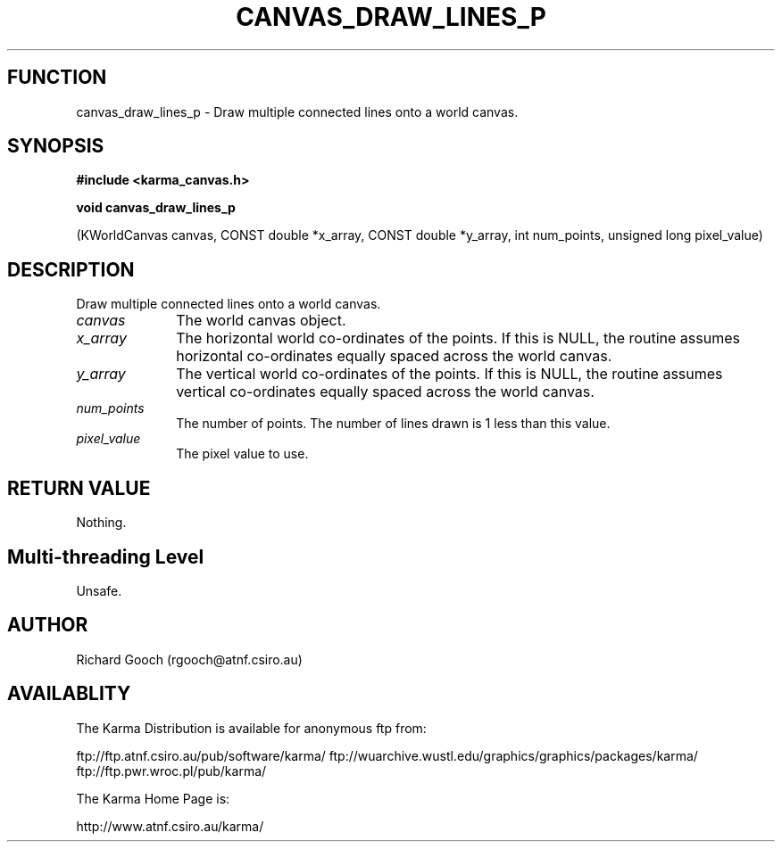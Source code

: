 .TH CANVAS_DRAW_LINES_P 3 "07 Aug 2006" "Karma Distribution"
.SH FUNCTION
canvas_draw_lines_p \- Draw multiple connected lines onto a world canvas.
.SH SYNOPSIS
.B #include <karma_canvas.h>
.sp
.B void canvas_draw_lines_p
.sp
(KWorldCanvas canvas,
CONST double *x_array, CONST double *y_array,
int num_points, unsigned long pixel_value)
.SH DESCRIPTION
Draw multiple connected lines onto a world canvas.
.IP \fIcanvas\fP 1i
The world canvas object.
.IP \fIx_array\fP 1i
The horizontal world co-ordinates of the points. If this is NULL,
the routine assumes horizontal co-ordinates equally spaced across the world
canvas.
.IP \fIy_array\fP 1i
The vertical world co-ordinates of the points. If this is NULL,
the routine assumes vertical co-ordinates equally spaced across the world
canvas.
.IP \fInum_points\fP 1i
The number of points. The number of lines drawn is 1 less than
this value.
.IP \fIpixel_value\fP 1i
The pixel value to use.
.SH RETURN VALUE
Nothing.
.SH Multi-threading Level
Unsafe.
.SH AUTHOR
Richard Gooch (rgooch@atnf.csiro.au)
.SH AVAILABLITY
The Karma Distribution is available for anonymous ftp from:

ftp://ftp.atnf.csiro.au/pub/software/karma/
ftp://wuarchive.wustl.edu/graphics/graphics/packages/karma/
ftp://ftp.pwr.wroc.pl/pub/karma/

The Karma Home Page is:

http://www.atnf.csiro.au/karma/
